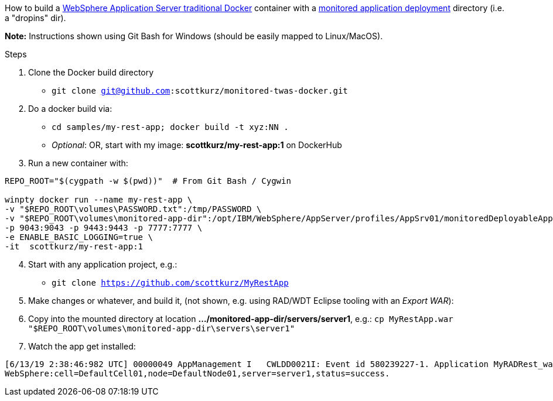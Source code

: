 How to build a https://github.com/WASdev/ci.docker.websphere-traditional[WebSphere Application Server traditional Docker] container with a https://www.ibm.com/support/knowledgecenter/SSAW57_9.0.0/com.ibm.websphere.nd.multiplatform.doc/ae/trun_app_set_dragdrop.html[monitored application deployment] directory (i.e. a "dropins" dir).

*Note:* Instructions shown using Git Bash for Windows (should be easily mapped to Linux/MacOS).

.Steps
. Clone the Docker build directory
* `git clone git@github.com:scottkurz/monitored-twas-docker.git`
. Do a docker build via:
* `cd samples/my-rest-app;  docker build -t xyz:NN .`  
* _Optional_: OR, start with my image: *scottkurz/my-rest-app:1* on DockerHub
. Run a new container with:
[source,bash]
----
REPO_ROOT="$(cygpath -w $(pwd))"  # From Git Bash / Cygwin

winpty docker run --name my-rest-app \
-v "$REPO_ROOT\volumes\PASSWORD.txt":/tmp/PASSWORD \
-v "$REPO_ROOT\volumes\monitored-app-dir":/opt/IBM/WebSphere/AppServer/profiles/AppSrv01/monitoredDeployableApps \
-p 9043:9043 -p 9443:9443 -p 7777:7777 \
-e ENABLE_BASIC_LOGGING=true \
-it  scottkurz/my-rest-app:1
----
[start=4]
. Start with any application project, e.g.:
* `git clone https://github.com/scottkurz/MyRestApp`
. Make changes or whatever, and build it, (not shown, e.g. using RAD/WDT Eclipse tooling with an _Export WAR_):
. Copy into the mounted directory at location *.../monitored-app-dir/servers/server1*, e.g.:
   `cp MyRestApp.war "$REPO_ROOT\volumes\monitored-app-dir\servers\server1"`
. Watch the app get installed:
....
[6/13/19 2:38:46:982 UTC] 00000049 AppManagement I   CWLDD0021I: Event id 580239227-1. Application MyRADRest_war is started on:
WebSphere:cell=DefaultCell01,node=DefaultNode01,server=server1,status=success.
....
